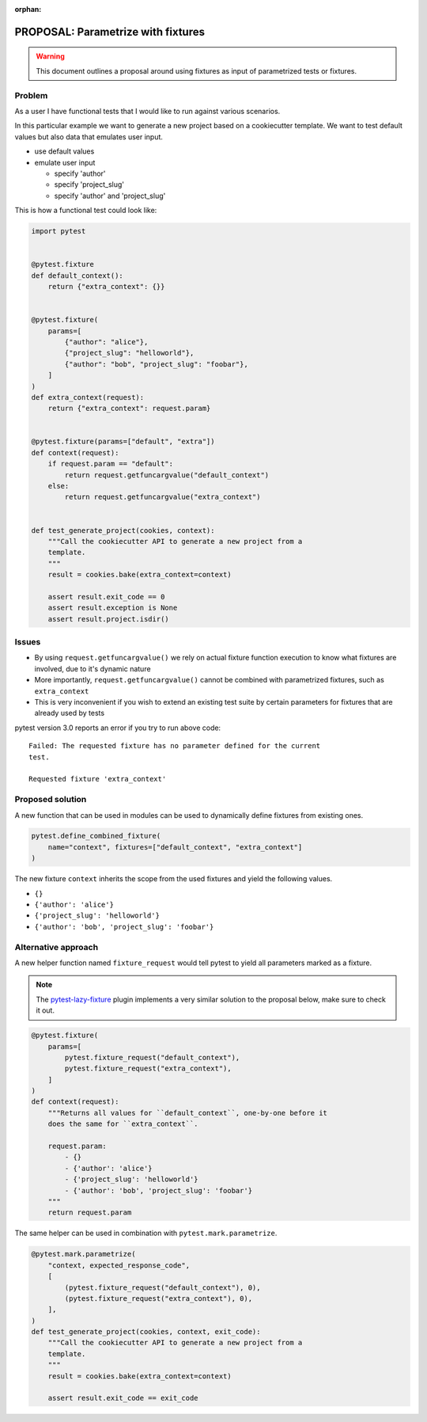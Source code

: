 :orphan:

===================================
PROPOSAL: Parametrize with fixtures
===================================

.. warning::

    This document outlines a proposal around using fixtures as input
    of parametrized tests or fixtures.

Problem
-------

As a user I have functional tests that I would like to run against various
scenarios.

In this particular example we want to generate a new project based on a
cookiecutter template. We want to test default values but also data that
emulates user input.

- use default values

- emulate user input

  - specify 'author'

  - specify 'project_slug'

  - specify 'author' and 'project_slug'

This is how a functional test could look like:

.. code-block:: python

    import pytest


    @pytest.fixture
    def default_context():
        return {"extra_context": {}}


    @pytest.fixture(
        params=[
            {"author": "alice"},
            {"project_slug": "helloworld"},
            {"author": "bob", "project_slug": "foobar"},
        ]
    )
    def extra_context(request):
        return {"extra_context": request.param}


    @pytest.fixture(params=["default", "extra"])
    def context(request):
        if request.param == "default":
            return request.getfuncargvalue("default_context")
        else:
            return request.getfuncargvalue("extra_context")


    def test_generate_project(cookies, context):
        """Call the cookiecutter API to generate a new project from a
        template.
        """
        result = cookies.bake(extra_context=context)

        assert result.exit_code == 0
        assert result.exception is None
        assert result.project.isdir()


Issues
------

* By using ``request.getfuncargvalue()`` we rely on actual fixture function
  execution to know what fixtures are involved, due to it's dynamic nature
* More importantly, ``request.getfuncargvalue()`` cannot be combined with
  parametrized fixtures, such as ``extra_context``
* This is very inconvenient if you wish to extend an existing test suite by
  certain parameters for fixtures that are already used by tests

pytest version 3.0 reports an error if you try to run above code::

    Failed: The requested fixture has no parameter defined for the current
    test.

    Requested fixture 'extra_context'


Proposed solution
-----------------

A new function that can be used in modules can be used to dynamically define
fixtures from existing ones.

.. code-block:: python

    pytest.define_combined_fixture(
        name="context", fixtures=["default_context", "extra_context"]
    )

The new fixture ``context`` inherits the scope from the used fixtures and yield
the following values.

- ``{}``

- ``{'author': 'alice'}``

- ``{'project_slug': 'helloworld'}``

- ``{'author': 'bob', 'project_slug': 'foobar'}``

Alternative approach
--------------------

A new helper function named ``fixture_request`` would tell pytest to yield
all parameters marked as a fixture.

.. note::

    The `pytest-lazy-fixture <https://pypi.org/project/pytest-lazy-fixture/>`_ plugin implements a very
    similar solution to the proposal below, make sure to check it out.

.. code-block:: python

    @pytest.fixture(
        params=[
            pytest.fixture_request("default_context"),
            pytest.fixture_request("extra_context"),
        ]
    )
    def context(request):
        """Returns all values for ``default_context``, one-by-one before it
        does the same for ``extra_context``.

        request.param:
            - {}
            - {'author': 'alice'}
            - {'project_slug': 'helloworld'}
            - {'author': 'bob', 'project_slug': 'foobar'}
        """
        return request.param

The same helper can be used in combination with ``pytest.mark.parametrize``.

.. code-block:: python


    @pytest.mark.parametrize(
        "context, expected_response_code",
        [
            (pytest.fixture_request("default_context"), 0),
            (pytest.fixture_request("extra_context"), 0),
        ],
    )
    def test_generate_project(cookies, context, exit_code):
        """Call the cookiecutter API to generate a new project from a
        template.
        """
        result = cookies.bake(extra_context=context)

        assert result.exit_code == exit_code
